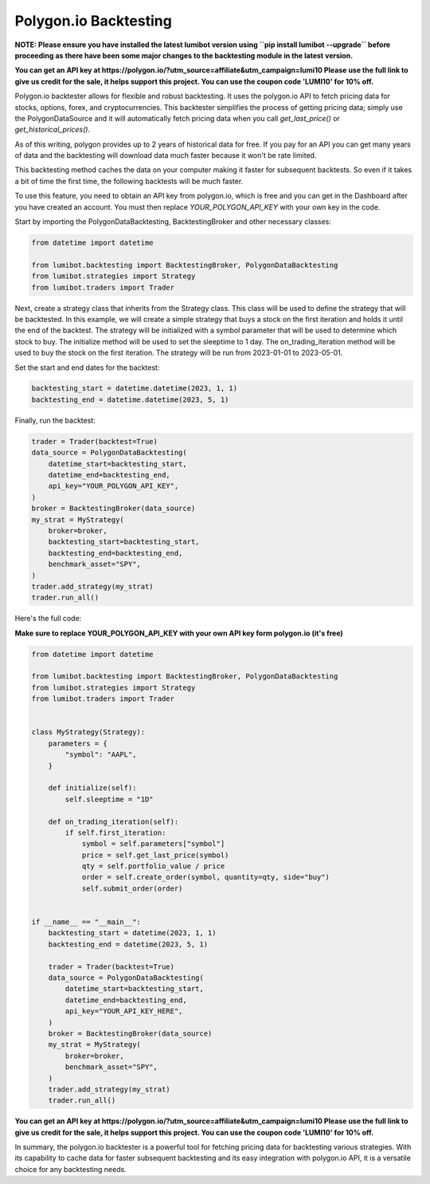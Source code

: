 Polygon.io Backtesting
===================================

**NOTE: Please ensure you have installed the latest lumibot version using ``pip install lumibot --upgrade`` before proceeding as there have been some major changes to the backtesting module in the latest version.**

**You can get an API key at https://polygon.io/?utm_source=affiliate&utm_campaign=lumi10 Please use the full link to give us credit for the sale, it helps support this project. You can use the coupon code 'LUMI10' for 10% off.**

Polygon.io backtester allows for flexible and robust backtesting. It uses the polygon.io API to fetch pricing data for stocks, options, forex, and cryptocurrencies. This backtester simplifies the process of getting pricing data; simply use the PolygonDataSource and it will automatically fetch pricing data when you call `get_last_price()` or `get_historical_prices()`.

As of this writing, polygon provides up to 2 years of historical data for free. If you pay for an API you can get many years of data and the backtesting will download data much faster because it won't be rate limited.

This backtesting method caches the data on your computer making it faster for subsequent backtests. So even if it takes a bit of time the first time, the following backtests will be much faster.

To use this feature, you need to obtain an API key from polygon.io, which is free and you can get in the Dashboard after you have created an account. You must then replace `YOUR_POLYGON_API_KEY` with your own key in the code.

Start by importing the PolygonDataBacktesting, BacktestingBroker and other necessary classes:

.. code-block:: python

    from datetime import datetime

    from lumibot.backtesting import BacktestingBroker, PolygonDataBacktesting
    from lumibot.strategies import Strategy
    from lumibot.traders import Trader

Next, create a strategy class that inherits from the Strategy class. This class will be used to define the strategy that will be backtested. In this example, we will create a simple strategy that buys a stock on the first iteration and holds it until the end of the backtest. The strategy will be initialized with a symbol parameter that will be used to determine which stock to buy. The initialize method will be used to set the sleeptime to 1 day. The on_trading_iteration method will be used to buy the stock on the first iteration. The strategy will be run from 2023-01-01 to 2023-05-01.

.. code-block:: python
    class MyStrategy(Strategy):
        parameters = {
            "symbol": "AAPL",
        }

        def initialize(self):
            self.sleeptime = "1D"

        def on_trading_iteration(self):
            if self.first_iteration:
                symbol = self.parameters["symbol"]
                price = self.get_last_price(symbol)
                qty = self.portfolio_value / price
                order = self.create_order(symbol, quantity=qty, side="buy")
                self.submit_order(order)

Set the start and end dates for the backtest:

.. code-block:: python

    backtesting_start = datetime.datetime(2023, 1, 1)
    backtesting_end = datetime.datetime(2023, 5, 1)

Finally, run the backtest:

.. code-block:: python

    trader = Trader(backtest=True)
    data_source = PolygonDataBacktesting(
        datetime_start=backtesting_start,
        datetime_end=backtesting_end,
        api_key="YOUR_POLYGON_API_KEY",
    )
    broker = BacktestingBroker(data_source)
    my_strat = MyStrategy(
        broker=broker,
        backtesting_start=backtesting_start,
        backtesting_end=backtesting_end,
        benchmark_asset="SPY",
    )
    trader.add_strategy(my_strat)
    trader.run_all()

Here's the full code:

**Make sure to replace YOUR_POLYGON_API_KEY with your own API key form polygon.io (it's free)**

.. code-block:: python

    from datetime import datetime

    from lumibot.backtesting import BacktestingBroker, PolygonDataBacktesting
    from lumibot.strategies import Strategy
    from lumibot.traders import Trader


    class MyStrategy(Strategy):
        parameters = {
            "symbol": "AAPL",
        }

        def initialize(self):
            self.sleeptime = "1D"

        def on_trading_iteration(self):
            if self.first_iteration:
                symbol = self.parameters["symbol"]
                price = self.get_last_price(symbol)
                qty = self.portfolio_value / price
                order = self.create_order(symbol, quantity=qty, side="buy")
                self.submit_order(order)


    if __name__ == "__main__":
        backtesting_start = datetime(2023, 1, 1)
        backtesting_end = datetime(2023, 5, 1)

        trader = Trader(backtest=True)
        data_source = PolygonDataBacktesting(
            datetime_start=backtesting_start,
            datetime_end=backtesting_end,
            api_key="YOUR_API_KEY_HERE",
        )
        broker = BacktestingBroker(data_source)
        my_strat = MyStrategy(
            broker=broker,
            benchmark_asset="SPY",
        )
        trader.add_strategy(my_strat)
        trader.run_all()

**You can get an API key at https://polygon.io/?utm_source=affiliate&utm_campaign=lumi10 Please use the full link to give us credit for the sale, it helps support this project. You can use the coupon code 'LUMI10' for 10% off.**

In summary, the polygon.io backtester is a powerful tool for fetching pricing data for backtesting various strategies. With its capability to cache data for faster subsequent backtesting and its easy integration with polygon.io API, it is a versatile choice for any backtesting needs.

